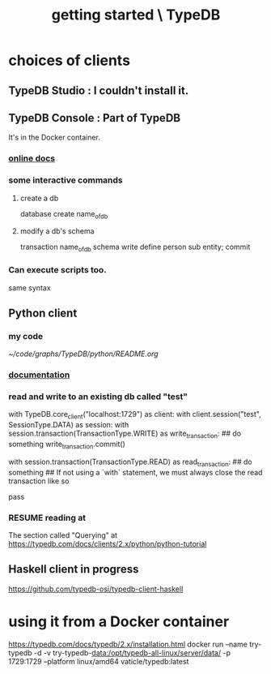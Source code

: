 :PROPERTIES:
:ID:       f027e52d-db16-4f2b-9b71-d904901a38a2
:END:
#+title: getting started \ TypeDB
* choices of clients
** TypeDB Studio : I couldn't install it.
** TypeDB Console : Part of TypeDB
   It's in the Docker container.
*** [[id:c091cef4-e8d0-4880-96a5-6239c7e07604][online docs]]
*** some interactive commands
**** create a db
     database create name_of_db
**** modify a db's schema
     transaction name_of_db schema write
     define person sub entity;
     commit
*** Can execute scripts too.
    same syntax
** Python client
*** my code
    [[~/code/graphs/TypeDB/python/README.org]]
*** [[id:2e5e9f7f-69af-46c0-8998-c1d224d205a7][documentation]]
*** read and write to an existing db called "test"
with TypeDB.core_client("localhost:1729") as client:
    with client.session("test", SessionType.DATA) as session:
        with session.transaction(TransactionType.WRITE) as write_transaction:
            ## do something
            write_transaction.commit()

        with session.transaction(TransactionType.READ) as read_transaction:
            ## do something
            ## If not using a `with` statement, we must always close the read transaction like so
            # read_transaction.close()
            pass
*** RESUME reading at
    The section called "Querying" at
    https://typedb.com/docs/clients/2.x/python/python-tutorial
** Haskell client in progress
   https://github.com/typedb-osi/typedb-client-haskell
* using it from a Docker container
  https://typedb.com/docs/typedb/2.x/installation.html
  docker run --name try-typedb -d -v try-typedb-data:/opt/typedb-all-linux/server/data/ -p 1729:1729 --platform linux/amd64 vaticle/typedb:latest
